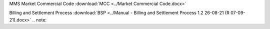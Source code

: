 
MMS Market Commercial Code :download:`MCC <../Market Commercial Code.docx>`

Billing and Settlement Process :download:`BSP <../Manual - Billing and Settlement Process 1.2 26-08-21 (R 07-09-21).docx>` .. note:
